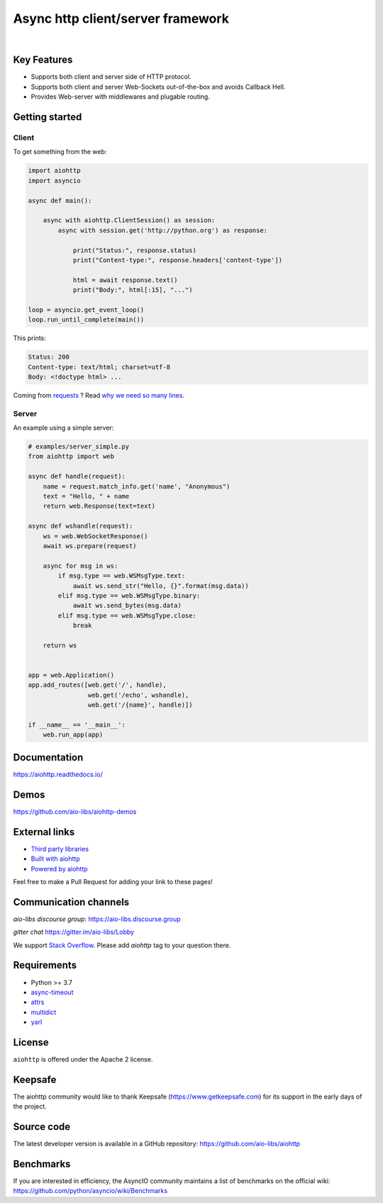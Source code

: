 ==================================
Async http client/server framework
==================================

.. image:: https://raw.githubusercontent.com/aio-libs/aiohttp/master/docs/aiohttp-plain.svg
   :height: 64px
   :width: 64px
   :alt: aiohttp logo

|

.. image:: https://github.com/aio-libs/aiohttp/workflows/CI/badge.svg
   :target: https://github.com/aio-libs/aiohttp/actions?query=workflow%3ACI
   :alt: GitHub Actions status for master branch

.. image:: https://codecov.io/gh/aio-libs/aiohttp/branch/master/graph/badge.svg
   :target: https://codecov.io/gh/aio-libs/aiohttp
   :alt: codecov.io status for master branch

.. image:: https://badge.fury.io/py/aiohttp.svg
   :target: https://pypi.org/project/aiohttp
   :alt: Latest PyPI package version

.. image:: https://img.shields.io/pypi/dm/aiohttp
   :target: https://pypistats.org/packages/aiohttp
   :alt: Downloads count

.. image:: https://readthedocs.org/projects/aiohttp/badge/?version=latest
   :target: https://docs.aiohttp.org/
   :alt: Latest Read The Docs

.. image:: https://img.shields.io/discourse/status?server=https%3A%2F%2Faio-libs.discourse.group
   :target: https://aio-libs.discourse.group
   :alt: Discourse status

.. image:: https://badges.gitter.im/Join%20Chat.svg
   :target: https://gitter.im/aio-libs/Lobby
   :alt: Chat on Gitter


Key Features
============

- Supports both client and server side of HTTP protocol.
- Supports both client and server Web-Sockets out-of-the-box and avoids
  Callback Hell.
- Provides Web-server with middlewares and plugable routing.


Getting started
===============

Client
------

To get something from the web:

.. code-block:: python

  import aiohttp
  import asyncio

  async def main():

      async with aiohttp.ClientSession() as session:
          async with session.get('http://python.org') as response:

              print("Status:", response.status)
              print("Content-type:", response.headers['content-type'])

              html = await response.text()
              print("Body:", html[:15], "...")

  loop = asyncio.get_event_loop()
  loop.run_until_complete(main())

This prints:

.. code-block::

    Status: 200
    Content-type: text/html; charset=utf-8
    Body: <!doctype html> ...

Coming from `requests <https://requests.readthedocs.io/>`_ ? Read `why we need so many lines <https://aiohttp.readthedocs.io/en/latest/http_request_lifecycle.html>`_.

Server
------

An example using a simple server:

.. code-block:: python

    # examples/server_simple.py
    from aiohttp import web

    async def handle(request):
        name = request.match_info.get('name', "Anonymous")
        text = "Hello, " + name
        return web.Response(text=text)

    async def wshandle(request):
        ws = web.WebSocketResponse()
        await ws.prepare(request)

        async for msg in ws:
            if msg.type == web.WSMsgType.text:
                await ws.send_str("Hello, {}".format(msg.data))
            elif msg.type == web.WSMsgType.binary:
                await ws.send_bytes(msg.data)
            elif msg.type == web.WSMsgType.close:
                break

        return ws


    app = web.Application()
    app.add_routes([web.get('/', handle),
                    web.get('/echo', wshandle),
                    web.get('/{name}', handle)])

    if __name__ == '__main__':
        web.run_app(app)


Documentation
=============

https://aiohttp.readthedocs.io/


Demos
=====

https://github.com/aio-libs/aiohttp-demos


External links
==============

* `Third party libraries
  <http://aiohttp.readthedocs.io/en/latest/third_party.html>`_
* `Built with aiohttp
  <http://aiohttp.readthedocs.io/en/latest/built_with.html>`_
* `Powered by aiohttp
  <http://aiohttp.readthedocs.io/en/latest/powered_by.html>`_

Feel free to make a Pull Request for adding your link to these pages!


Communication channels
======================

*aio-libs discourse group*: https://aio-libs.discourse.group

*gitter chat* https://gitter.im/aio-libs/Lobby

We support `Stack Overflow
<https://stackoverflow.com/questions/tagged/aiohttp>`_.
Please add *aiohttp* tag to your question there.

Requirements
============

- Python >= 3.7
- async-timeout_
- attrs_
- multidict_
- yarl_


.. _aiodns: https://pypi.python.org/pypi/aiodns
.. _attrs: https://github.com/python-attrs/attrs
.. _multidict: https://pypi.python.org/pypi/multidict
.. _yarl: https://pypi.python.org/pypi/yarl
.. _async-timeout: https://pypi.python.org/pypi/async_timeout

License
=======

``aiohttp`` is offered under the Apache 2 license.


Keepsafe
========

The aiohttp community would like to thank Keepsafe
(https://www.getkeepsafe.com) for its support in the early days of
the project.


Source code
===========

The latest developer version is available in a GitHub repository:
https://github.com/aio-libs/aiohttp

Benchmarks
==========

If you are interested in efficiency, the AsyncIO community maintains a
list of benchmarks on the official wiki:
https://github.com/python/asyncio/wiki/Benchmarks
